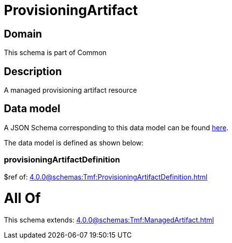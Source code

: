 = ProvisioningArtifact

[#domain]
== Domain

This schema is part of Common

[#description]
== Description

A managed provisioning artifact resource


[#data_model]
== Data model

A JSON Schema corresponding to this data model can be found https://tmforum.org[here].

The data model is defined as shown below:


=== provisioningArtifactDefinition
$ref of: xref:4.0.0@schemas:Tmf:ProvisioningArtifactDefinition.adoc[]


= All Of 
This schema extends: xref:4.0.0@schemas:Tmf:ManagedArtifact.adoc[]

